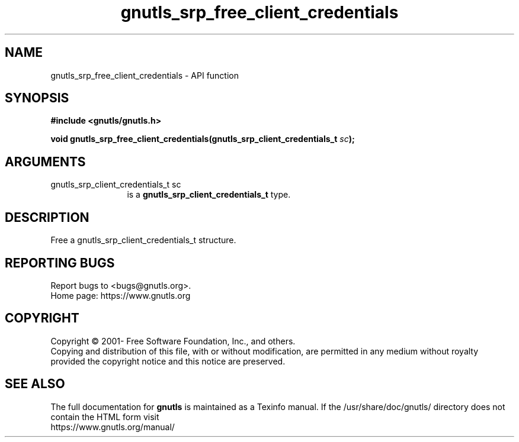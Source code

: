 .\" DO NOT MODIFY THIS FILE!  It was generated by gdoc.
.TH "gnutls_srp_free_client_credentials" 3 "3.7.9" "gnutls" "gnutls"
.SH NAME
gnutls_srp_free_client_credentials \- API function
.SH SYNOPSIS
.B #include <gnutls/gnutls.h>
.sp
.BI "void gnutls_srp_free_client_credentials(gnutls_srp_client_credentials_t " sc ");"
.SH ARGUMENTS
.IP "gnutls_srp_client_credentials_t sc" 12
is a \fBgnutls_srp_client_credentials_t\fP type.
.SH "DESCRIPTION"
Free a gnutls_srp_client_credentials_t structure.
.SH "REPORTING BUGS"
Report bugs to <bugs@gnutls.org>.
.br
Home page: https://www.gnutls.org

.SH COPYRIGHT
Copyright \(co 2001- Free Software Foundation, Inc., and others.
.br
Copying and distribution of this file, with or without modification,
are permitted in any medium without royalty provided the copyright
notice and this notice are preserved.
.SH "SEE ALSO"
The full documentation for
.B gnutls
is maintained as a Texinfo manual.
If the /usr/share/doc/gnutls/
directory does not contain the HTML form visit
.B
.IP https://www.gnutls.org/manual/
.PP
